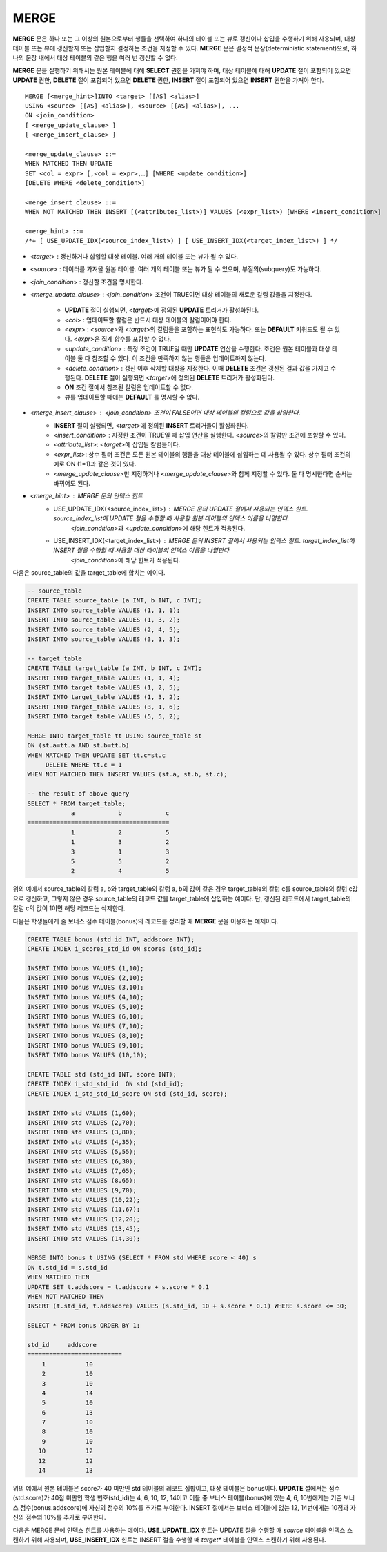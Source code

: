 *****
MERGE
*****

**MERGE** 문은 하나 또는 그 이상의 원본으로부터 행들을 선택하여 하나의 테이블 또는 뷰로 갱신이나 삽입을 수행하기 위해 사용되며, 대상 테이블 또는 뷰에 갱신할지 또는 삽입할지 결정하는 조건을 지정할 수 있다. **MERGE** 문은 결정적 문장(deterministic statement)으로, 하나의 문장 내에서 대상 테이블의 같은 행을 여러 번 갱신할 수 없다.

**MERGE** 문을 실행하기 위해서는 원본 테이블에 대해 **SELECT** 권한을 가져야 하며, 대상 테이블에 대해 **UPDATE** 절이 포함되어 있으면 **UPDATE** 권한, **DELETE** 절이 포함되어 있으면 **DELETE** 권한, **INSERT** 절이 포함되어 있으면 **INSERT** 권한을 가져야 한다. ::

    MERGE [<merge_hint>]INTO <target> [[AS] <alias>]
    USING <source> [[AS] <alias>], <source> [[AS] <alias>], ...
    ON <join_condition>
    [ <merge_update_clause> ]
    [ <merge_insert_clause> ]
     
    <merge_update_clause> ::=
    WHEN MATCHED THEN UPDATE
    SET <col = expr> [,<col = expr>,…] [WHERE <update_condition>]
    [DELETE WHERE <delete_condition>]
     
    <merge_insert_clause> ::=
    WHEN NOT MATCHED THEN INSERT [(<attributes_list>)] VALUES (<expr_list>) [WHERE <insert_condition>]
    
    <merge_hint> ::=
    /*+ [ USE_UPDATE_IDX(<source_index_list>) ] [ USE_INSERT_IDX(<target_index_list>) ] */
    
* <*target*> : 갱신하거나 삽입할 대상 테이블. 여러 개의 테이블 또는 뷰가 될 수 있다.
* <*source*> : 데이터를 가져올 원본 테이블. 여러 개의 테이블 또는 뷰가 될 수 있으며, 부질의(subquery)도 가능하다.
* <*join_condition*> : 갱신할 조건을 명시한다.
* <*merge_update_clause*> : <*join_condition*> 조건이 TRUE이면 대상 테이블의 새로운 칼럼 값들을 지정한다.

    *   **UPDATE** 절이 실행되면, <*target*>에 정의된 **UPDATE** 트리거가 활성화된다.
    *   <*col*> : 업데이트할 칼럼은 반드시 대상 테이블의 칼럼이어야 한다.
    *   <*expr*> : <*source*>와 <*target*>의 칼럼들을 포함하는 표현식도 가능하다. 또는 **DEFAULT** 키워드도 될 수 있다. <*expr*>은 집계 함수를 포함할 수 없다.
    *   <*update_condition*> : 특정 조건이 TRUE일 때만 **UPDATE** 연산을 수행한다. 조건은 원본 테이블과 대상 테이블 둘 다 참조할 수 있다. 이 조건을 만족하지 않는 행들은 업데이트하지 않는다.
    *   <*delete_condition*> : 갱신 이후 삭제할 대상을 지정한다. 이때 **DELETE** 조건은 갱신된 결과 값을 가지고 수행된다. **DELETE** 절이 실행되면 <*target*>에 정의된 **DELETE** 트리거가 활성화된다.
    *   **ON** 조건 절에서 참조된 칼럼은 업데이트할 수 없다.
    *   뷰를 업데이트할 때에는 **DEFAULT** 를 명시할 수 없다.

* <*merge_insert_clause*> : <*join_condition*> 조건이 FALSE이면 대상 테이블의 칼럼으로 값을 삽입한다.
    *   **INSERT** 절이 실행되면, <*target*>에 정의된 **INSERT** 트리거들이 활성화된다.
    *   <*insert_condition*> : 지정한 조건이 TRUE일 때 삽입 연산을 실행한다. <*source*>의 칼럼만 조건에 포함할 수 있다.
    *   <*attribute_list*>: <*target*>에 삽입될 칼럼들이다.
    *   <*expr_list*>: 상수 필터 조건은 모든 원본 테이블의 행들을 대상 테이블에 삽입하는 데 사용될 수 있다. 상수 필터 조건의 예로 ON (1=1)과 같은 것이 있다.
    *   <*merge_update_clause*>만 지정하거나 <*merge_update_clause*>와 함께 지정할 수 있다. 둘 다 명시한다면 순서는 바뀌어도 된다.

* <*merge_hint*> : MERGE 문의 인덱스 힌트 
    * USE_UPDATE_IDX(<source_index_list>) : MERGE 문의 UPDATE 절에서 사용되는 인덱스 힌트.    source_index_list에 UPDATE 절을 수행할 때 사용할 원본 테이블의 인덱스 이름을 나열한다.
        <*join_condition*>과 <*update_condition*>에 해당 힌트가 적용된다.
    * USE_INSERT_IDX(<target_index_list>) : MERGE 문의 INSERT 절에서 사용되는 인덱스 힌트. target_index_list에 INSERT 절을 수행할 때 사용할 대상 테이블의 인덱스 이름을 나열한다
        <*join_condition*>에 해당 힌트가 적용된다.

다음은 source_table의 값을 target_table에 합치는 예이다.

.. code-block:: sql

    -- source_table
    CREATE TABLE source_table (a INT, b INT, c INT);
    INSERT INTO source_table VALUES (1, 1, 1);
    INSERT INTO source_table VALUES (1, 3, 2);
    INSERT INTO source_table VALUES (2, 4, 5);
    INSERT INTO source_table VALUES (3, 1, 3);
     
    -- target_table
    CREATE TABLE target_table (a INT, b INT, c INT);
    INSERT INTO target_table VALUES (1, 1, 4);
    INSERT INTO target_table VALUES (1, 2, 5);
    INSERT INTO target_table VALUES (1, 3, 2);
    INSERT INTO target_table VALUES (3, 1, 6);
    INSERT INTO target_table VALUES (5, 5, 2);
     
    MERGE INTO target_table tt USING source_table st
    ON (st.a=tt.a AND st.b=tt.b)
    WHEN MATCHED THEN UPDATE SET tt.c=st.c
         DELETE WHERE tt.c = 1
    WHEN NOT MATCHED THEN INSERT VALUES (st.a, st.b, st.c);
     
    -- the result of above query
    SELECT * FROM target_table;
                a            b            c
    =======================================
                1            2            5
                1            3            2
                3            1            3
                5            5            2
                2            4            5

위의 예에서 source_table의 칼럼 a, b와 target_table의 칼럼 a, b의 값이 같은 경우 target_table의 칼럼 c를 source_table의 칼럼 c값으로 갱신하고, 그렇지 않은 경우 source_table의 레코드 값을 target_table에 삽입하는 예이다. 단, 갱신된 레코드에서 target_table의 칼럼 c의 값이 1이면 해당 레코드는 삭제한다.

다음은 학생들에게 줄 보너스 점수 테이블(bonus)의 레코드를 정리할 때 **MERGE** 문을 이용하는 예제이다.

.. code-block:: sql

    CREATE TABLE bonus (std_id INT, addscore INT);
    CREATE INDEX i_scores_std_id ON scores (std_id);
     
    INSERT INTO bonus VALUES (1,10);
    INSERT INTO bonus VALUES (2,10);
    INSERT INTO bonus VALUES (3,10);
    INSERT INTO bonus VALUES (4,10);
    INSERT INTO bonus VALUES (5,10);
    INSERT INTO bonus VALUES (6,10);
    INSERT INTO bonus VALUES (7,10);
    INSERT INTO bonus VALUES (8,10);
    INSERT INTO bonus VALUES (9,10);
    INSERT INTO bonus VALUES (10,10);
     
    CREATE TABLE std (std_id INT, score INT);
    CREATE INDEX i_std_std_id  ON std (std_id);
    CREATE INDEX i_std_std_id_score ON std (std_id, score);
     
    INSERT INTO std VALUES (1,60);
    INSERT INTO std VALUES (2,70);
    INSERT INTO std VALUES (3,80);
    INSERT INTO std VALUES (4,35);
    INSERT INTO std VALUES (5,55);
    INSERT INTO std VALUES (6,30);
    INSERT INTO std VALUES (7,65);
    INSERT INTO std VALUES (8,65);
    INSERT INTO std VALUES (9,70);
    INSERT INTO std VALUES (10,22);
    INSERT INTO std VALUES (11,67);
    INSERT INTO std VALUES (12,20);
    INSERT INTO std VALUES (13,45);
    INSERT INTO std VALUES (14,30);
     
    MERGE INTO bonus t USING (SELECT * FROM std WHERE score < 40) s
    ON t.std_id = s.std_id
    WHEN MATCHED THEN
    UPDATE SET t.addscore = t.addscore + s.score * 0.1
    WHEN NOT MATCHED THEN
    INSERT (t.std_id, t.addscore) VALUES (s.std_id, 10 + s.score * 0.1) WHERE s.score <= 30;
     
    SELECT * FROM bonus ORDER BY 1;
    
    std_id     addscore
    ==========================
        1           10
        2           10
        3           10
        4           14
        5           10
        6           13
        7           10
        8           10
        9           10
       10           12
       12           12
       14           13

위의 예에서 원본 테이블은 score가 40 미만인 std 테이블의 레코드 집합이고, 대상 테이블은 bonus이다. **UPDATE** 절에서는 점수(std.score)가 40점 미만인 학생 번호(std_id)는 4, 6, 10, 12, 14이고 이들 중 보너스 테이블(bonus)에 있는 4, 6, 10번에게는 기존 보너스 점수(bonus.addscore)에 자신의 점수의 10%를 추가로 부여한다. INSERT 절에서는 보너스 테이블에 없는 12, 14번에게는 10점과 자신의 점수의 10%를 추가로 부여한다.

다음은 MERGE 문에 인덱스 힌트를 사용하는 예이다. **USE_UPDATE_IDX** 힌트는 UPDATE 절을 수행할 때 *source* 테이블을 인덱스 스캔하기 위해 사용되며, **USE_INSERT_IDX** 힌트는 INSERT 절을 수행할 때 *target** 테이블을 인덱스 스캔하기 위해 사용된다.

.. code-block: sql

    CREATE TABLE target (i int, j int);
    CREATE TABLE source (i int, j int);

    INSERT target VALUES (1,1),(2,2),(3,3);
    INSERT source VALUES (1,11),(2,22),(4,44),(5,55),(7,77),(8,88);

    CREATE INDEX i_t_i ON target(i);
    CREATE INDEX i_t_ij ON target(i,j);
    CREATE INDEX i_s_i ON source(i);
    CREATE INDEX i_s_ij ON source(i,j);

    MERGE /*+ recompile USE_UPDATE_IDX(i_s_ij) USE_INSERT_IDX(i_t_ij, i_t_i) */
      INTO target t USING source s
      ON t.i=s.i 
      WHEN MATCHED THEN UPDATE SET t.j=s.j WHERE s.i <> 1
      WHEN NOT MATCHED THEN INSERT VALUES(i,j);
     